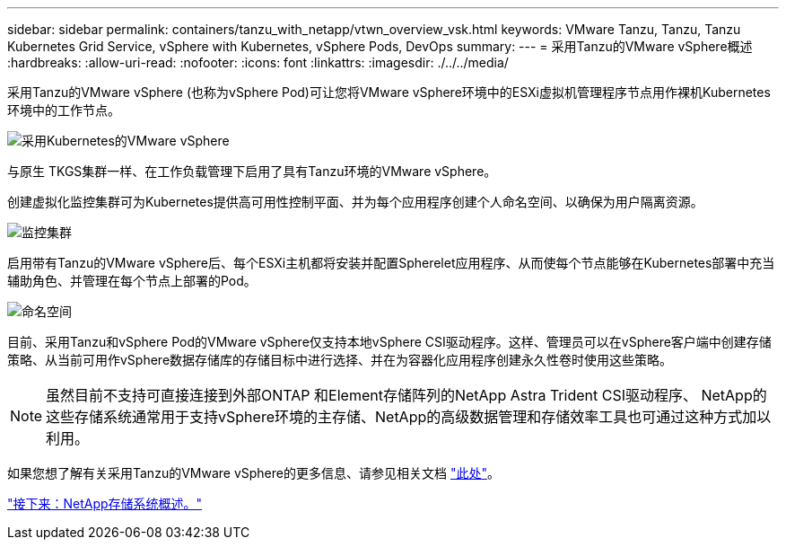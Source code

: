 ---
sidebar: sidebar 
permalink: containers/tanzu_with_netapp/vtwn_overview_vsk.html 
keywords: VMware Tanzu, Tanzu, Tanzu Kubernetes Grid Service, vSphere with Kubernetes, vSphere Pods, DevOps 
summary:  
---
= 采用Tanzu的VMware vSphere概述
:hardbreaks:
:allow-uri-read: 
:nofooter: 
:icons: font
:linkattrs: 
:imagesdir: ./../../media/


采用Tanzu的VMware vSphere (也称为vSphere Pod)可让您将VMware vSphere环境中的ESXi虚拟机管理程序节点用作裸机Kubernetes环境中的工作节点。

image::vtwn_image30.png[采用Kubernetes的VMware vSphere]

与原生 TKGS集群一样、在工作负载管理下启用了具有Tanzu环境的VMware vSphere。

创建虚拟化监控集群可为Kubernetes提供高可用性控制平面、并为每个应用程序创建个人命名空间、以确保为用户隔离资源。

image::vtwn_image29.png[监控集群]

启用带有Tanzu的VMware vSphere后、每个ESXi主机都将安装并配置Spherelet应用程序、从而使每个节点能够在Kubernetes部署中充当辅助角色、并管理在每个节点上部署的Pod。

image::vtwn_image28.png[命名空间]

目前、采用Tanzu和vSphere Pod的VMware vSphere仅支持本地vSphere CSI驱动程序。这样、管理员可以在vSphere客户端中创建存储策略、从当前可用作vSphere数据存储库的存储目标中进行选择、并在为容器化应用程序创建永久性卷时使用这些策略。


NOTE: 虽然目前不支持可直接连接到外部ONTAP 和Element存储阵列的NetApp Astra Trident CSI驱动程序、 NetApp的这些存储系统通常用于支持vSphere环境的主存储、NetApp的高级数据管理和存储效率工具也可通过这种方式加以利用。

如果您想了解有关采用Tanzu的VMware vSphere的更多信息、请参见相关文档 link:https://docs.vmware.com/en/VMware-vSphere/7.0/vmware-vsphere-with-tanzu/GUID-152BE7D2-E227-4DAA-B527-557B564D9718.html["此处"^]。

link:vtwn_overview_netapp.html["接下来：NetApp存储系统概述。"]

